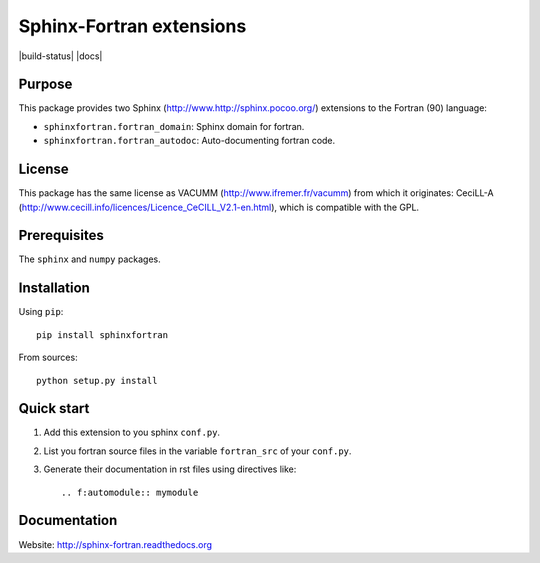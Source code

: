 Sphinx-Fortran extensions
=========================

|build-status| |docs|



Purpose
-------

This package provides two Sphinx (http://www.http://sphinx.pocoo.org/) extensions 
to the Fortran (90) language:

- ``sphinxfortran.fortran_domain``: Sphinx domain for fortran.
- ``sphinxfortran.fortran_autodoc``: Auto-documenting fortran code.

License
-------

This package has the same license as VACUMM (http://www.ifremer.fr/vacumm) 
from which it originates: CeciLL-A (http://www.cecill.info/licences/Licence_CeCILL_V2.1-en.html),
which is compatible with the GPL.

Prerequisites
-------------

The ``sphinx`` and ``numpy`` packages.

Installation
------------

Using ``pip``::

    pip install sphinxfortran

From sources::

    python setup.py install

Quick start
-----------

1. Add this extension to you sphinx ``conf.py``.
2. List you fortran source files in the variable
   ``fortran_src`` of your ``conf.py``.
3. Generate their documentation in rst files using
   directives like::
   
       .. f:automodule:: mymodule

Documentation
-------------

Website: http://sphinx-fortran.readthedocs.org 


